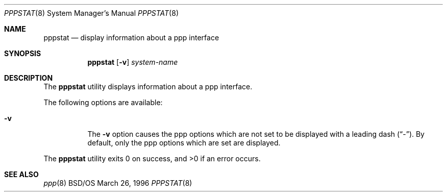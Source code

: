 .\"	BSDI pppstat.8,v 1.2 1996/09/29 15:47:01 bostic Exp
.Dd March 26, 1996
.Dt PPPSTAT 8
.Os BSD/OS
.Sh NAME
.Nm pppstat
.Nd display information about a ppp interface
.Sh SYNOPSIS
.Nm pppstat
.Op Fl v
.Ar system\-name
.Sh DESCRIPTION
The
.Nm pppstat
utility displays information about a ppp interface.
.Pp
The following options are available:
.Bl -tag -width indent
.It Fl v
The
.Fl v
option causes the ppp options which are not set to be displayed with
a leading dash
.Pq Dq - .
By default, only the ppp options which are set are displayed.
.El
.Pp
The
.Nm pppstat
utility exits 0 on success, and >0 if an error occurs.
.Sh SEE ALSO
.Xr ppp 8
